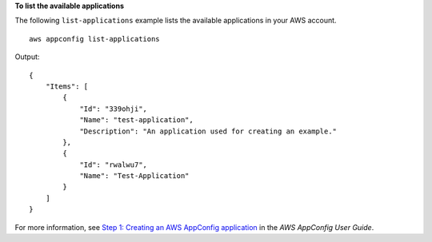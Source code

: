 **To list the available applications**

The following ``list-applications`` example lists the available applications in your AWS account. ::

    aws appconfig list-applications

Output::

    {
        "Items": [
            {
                "Id": "339ohji",
                "Name": "test-application",
                "Description": "An application used for creating an example."
            },
            {
                "Id": "rwalwu7",
                "Name": "Test-Application"
            }
        ]
    }

For more information, see `Step 1: Creating an AWS AppConfig application <https://docs.aws.amazon.com/appconfig/latest/userguide/appconfig-creating-application.html>`__ in the *AWS AppConfig User Guide*.